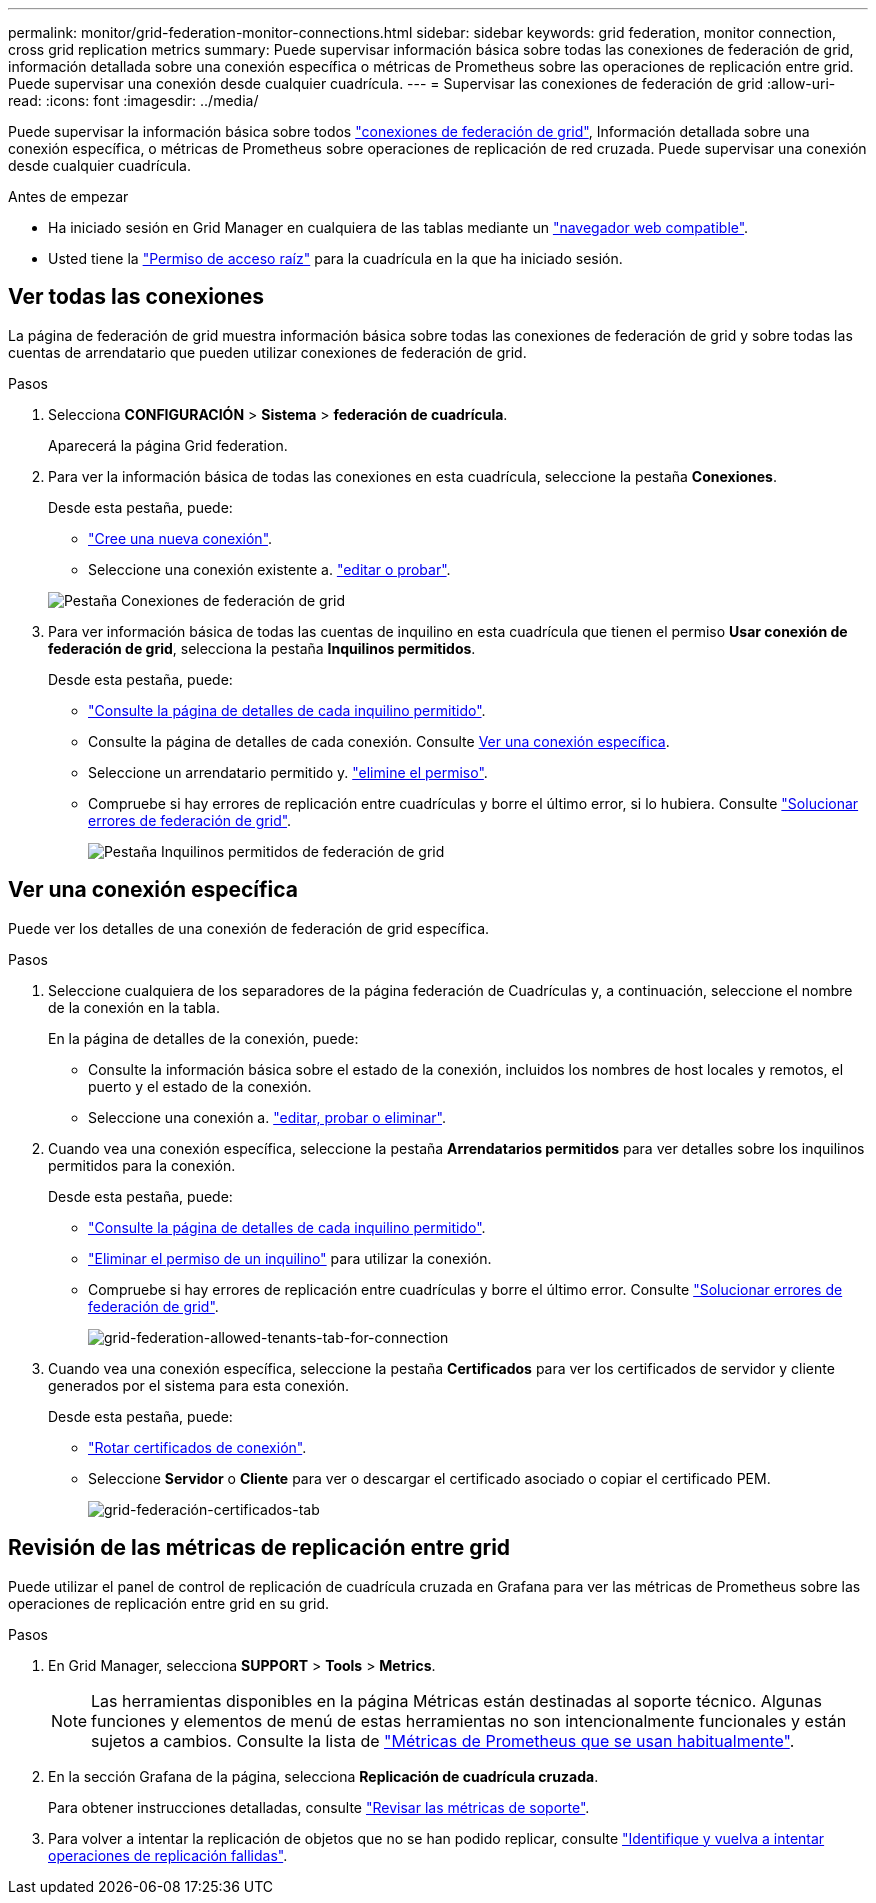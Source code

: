 ---
permalink: monitor/grid-federation-monitor-connections.html 
sidebar: sidebar 
keywords: grid federation, monitor connection, cross grid replication metrics 
summary: Puede supervisar información básica sobre todas las conexiones de federación de grid, información detallada sobre una conexión específica o métricas de Prometheus sobre las operaciones de replicación entre grid. Puede supervisar una conexión desde cualquier cuadrícula. 
---
= Supervisar las conexiones de federación de grid
:allow-uri-read: 
:icons: font
:imagesdir: ../media/


[role="lead"]
Puede supervisar la información básica sobre todos link:../admin/grid-federation-overview.html["conexiones de federación de grid"], Información detallada sobre una conexión específica, o métricas de Prometheus sobre operaciones de replicación de red cruzada. Puede supervisar una conexión desde cualquier cuadrícula.

.Antes de empezar
* Ha iniciado sesión en Grid Manager en cualquiera de las tablas mediante un link:../admin/web-browser-requirements.html["navegador web compatible"].
* Usted tiene la link:../admin/admin-group-permissions.html["Permiso de acceso raíz"] para la cuadrícula en la que ha iniciado sesión.




== Ver todas las conexiones

La página de federación de grid muestra información básica sobre todas las conexiones de federación de grid y sobre todas las cuentas de arrendatario que pueden utilizar conexiones de federación de grid.

.Pasos
. Selecciona *CONFIGURACIÓN* > *Sistema* > *federación de cuadrícula*.
+
Aparecerá la página Grid federation.

. Para ver la información básica de todas las conexiones en esta cuadrícula, seleccione la pestaña *Conexiones*.
+
Desde esta pestaña, puede:

+
** link:../admin/grid-federation-create-connection.html["Cree una nueva conexión"].
** Seleccione una conexión existente a. link:../admin/grid-federation-manage-connection.html["editar o probar"].


+
image::../media/grid-federation-connections-tab.png[Pestaña Conexiones de federación de grid]

. Para ver información básica de todas las cuentas de inquilino en esta cuadrícula que tienen el permiso *Usar conexión de federación de grid*, selecciona la pestaña *Inquilinos permitidos*.
+
Desde esta pestaña, puede:

+
** link:../monitor/monitoring-tenant-activity.html["Consulte la página de detalles de cada inquilino permitido"].
** Consulte la página de detalles de cada conexión. Consulte <<view-specific-connection,Ver una conexión específica>>.
** Seleccione un arrendatario permitido y. link:../admin/grid-federation-manage-tenants.html["elimine el permiso"].
** Compruebe si hay errores de replicación entre cuadrículas y borre el último error, si lo hubiera. Consulte link:../admin/grid-federation-troubleshoot.html["Solucionar errores de federación de grid"].
+
image::../media/grid-federation-permitted-tenants-tab.png[Pestaña Inquilinos permitidos de federación de grid]







== [[view-specific-connection]]Ver una conexión específica

Puede ver los detalles de una conexión de federación de grid específica.

.Pasos
. Seleccione cualquiera de los separadores de la página federación de Cuadrículas y, a continuación, seleccione el nombre de la conexión en la tabla.
+
En la página de detalles de la conexión, puede:

+
** Consulte la información básica sobre el estado de la conexión, incluidos los nombres de host locales y remotos, el puerto y el estado de la conexión.
** Seleccione una conexión a. link:../admin/grid-federation-manage-connection.html["editar, probar o eliminar"].


. Cuando vea una conexión específica, seleccione la pestaña *Arrendatarios permitidos* para ver detalles sobre los inquilinos permitidos para la conexión.
+
Desde esta pestaña, puede:

+
** link:../monitor/monitoring-tenant-activity.html["Consulte la página de detalles de cada inquilino permitido"].
** link:../admin/grid-federation-manage-tenants.html["Eliminar el permiso de un inquilino"] para utilizar la conexión.
** Compruebe si hay errores de replicación entre cuadrículas y borre el último error. Consulte link:../admin/grid-federation-troubleshoot.html["Solucionar errores de federación de grid"].
+
image::../media/grid-federation-permitted-tenants-tab-for-connection.png[grid-federation-allowed-tenants-tab-for-connection]



. Cuando vea una conexión específica, seleccione la pestaña *Certificados* para ver los certificados de servidor y cliente generados por el sistema para esta conexión.
+
Desde esta pestaña, puede:

+
** link:../admin/grid-federation-manage-connection.html["Rotar certificados de conexión"].
** Seleccione *Servidor* o *Cliente* para ver o descargar el certificado asociado o copiar el certificado PEM.
+
image::../media/grid-federation-certificates-tab.png[grid-federación-certificados-tab]







== Revisión de las métricas de replicación entre grid

Puede utilizar el panel de control de replicación de cuadrícula cruzada en Grafana para ver las métricas de Prometheus sobre las operaciones de replicación entre grid en su grid.

.Pasos
. En Grid Manager, selecciona *SUPPORT* > *Tools* > *Metrics*.
+

NOTE: Las herramientas disponibles en la página Métricas están destinadas al soporte técnico. Algunas funciones y elementos de menú de estas herramientas no son intencionalmente funcionales y están sujetos a cambios. Consulte la lista de link:../monitor/commonly-used-prometheus-metrics.html["Métricas de Prometheus que se usan habitualmente"].

. En la sección Grafana de la página, selecciona *Replicación de cuadrícula cruzada*.
+
Para obtener instrucciones detalladas, consulte link:../monitor/reviewing-support-metrics.html["Revisar las métricas de soporte"].

. Para volver a intentar la replicación de objetos que no se han podido replicar, consulte link:../admin/grid-federation-retry-failed-replication.html["Identifique y vuelva a intentar operaciones de replicación fallidas"].

